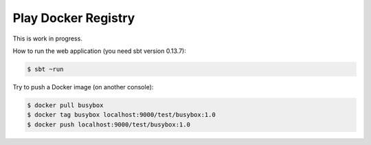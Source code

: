 ====================
Play Docker Registry
====================

This is work in progress.

How to run the web application (you need sbt version 0.13.7):

.. code-block:: bash

    $ sbt ~run

Try to push a Docker image (on another console):

.. code-block:: bash

    $ docker pull busybox
    $ docker tag busybox localhost:9000/test/busybox:1.0
    $ docker push localhost:9000/test/busybox:1.0
